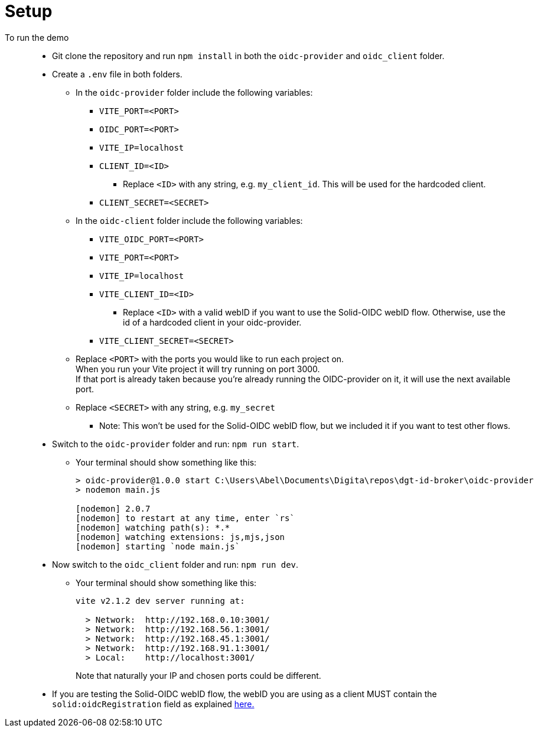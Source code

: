 = Setup
:hardbreaks:

To run the demo::
* Git clone the repository and run `npm install` in both the `oidc-provider` and `oidc_client` folder.
* Create a `.env` file in both folders.
** In the `oidc-provider` folder include the following variables:
*** `VITE_PORT=<PORT>`
*** `OIDC_PORT=<PORT>`
*** `VITE_IP=localhost`
*** `CLIENT_ID=<ID>`
**** Replace `<ID>` with any string, e.g. `my_client_id`. This will be used for the hardcoded client.
*** `CLIENT_SECRET=<SECRET>`

** In the `oidc-client` folder include the following variables: 
*** `VITE_OIDC_PORT=<PORT>`
*** `VITE_PORT=<PORT>`
*** `VITE_IP=localhost`
*** `VITE_CLIENT_ID=<ID>`
**** Replace `<ID>` with a valid webID if you want to use the Solid-OIDC webID flow. Otherwise, use the id of a hardcoded client in your oidc-provider.
*** `VITE_CLIENT_SECRET=<SECRET>`


+
** Replace `<PORT>` with the ports you would like to run each project on. 
When you run your Vite project it will try running on port 3000. 
If that port is already taken because you're already running the OIDC-provider on it, it will use the next available port.
** Replace `<SECRET>` with any string, e.g. `my_secret`
*** Note: This won't be used for the Solid-OIDC webID flow, but we included it if you want to test other flows.

* Switch to the `oidc-provider` folder and run: `npm run start`.
** Your terminal should show something like this:
+
```
> oidc-provider@1.0.0 start C:\Users\Abel\Documents\Digita\repos\dgt-id-broker\oidc-provider
> nodemon main.js

[nodemon] 2.0.7
[nodemon] to restart at any time, enter `rs`
[nodemon] watching path(s): *.*
[nodemon] watching extensions: js,mjs,json
[nodemon] starting `node main.js`
```
* Now switch to the `oidc_client` folder and run: `npm run dev`.
** Your terminal should show something like this:
+
```
vite v2.1.2 dev server running at:

  > Network:  http://192.168.0.10:3001/
  > Network:  http://192.168.56.1:3001/
  > Network:  http://192.168.45.1:3001/
  > Network:  http://192.168.91.1:3001/
  > Local:    http://localhost:3001/
```
+
Note that naturally your IP and chosen ports could be different.
+
* If you are testing the Solid-OIDC webID flow, the webID you are using as a client MUST contain the `solid:oidcRegistration` field as explained link:https://solid.github.io/authentication-panel/solid-oidc/#clientids-webid[here.]

